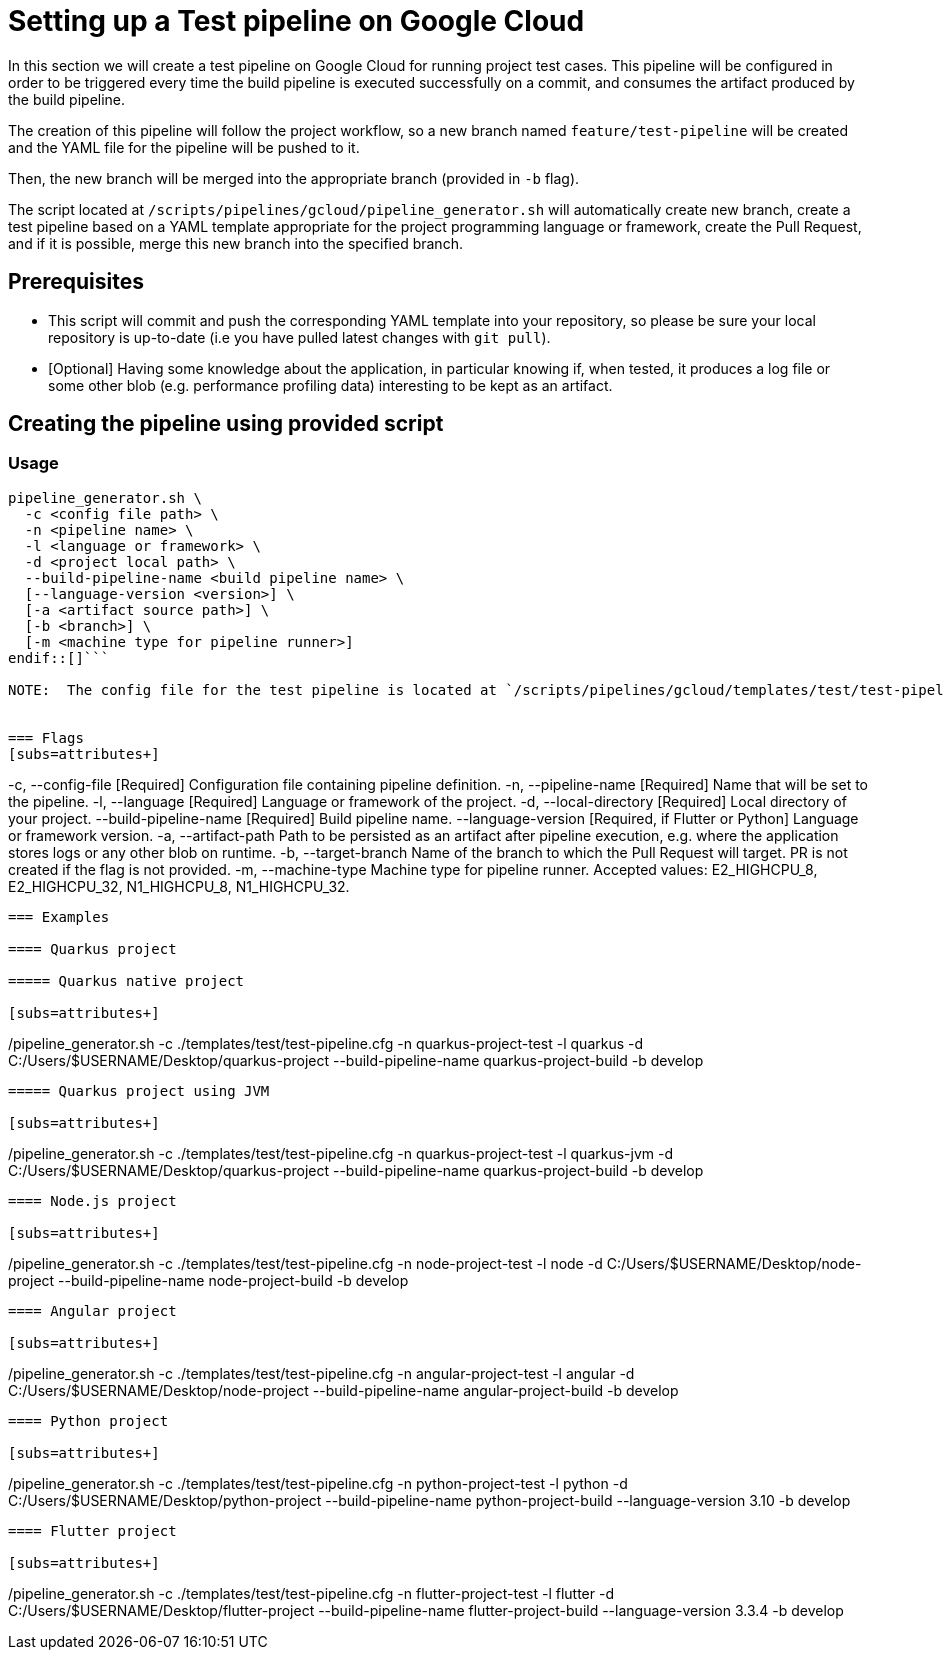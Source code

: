 :provider: Google Cloud
:pipeline_type: pipeline
:trigger_sentence: This pipeline will be configured in order to be triggered every time the build pipeline is executed successfully on a commit
:pipeline_type2: pipeline
:path_provider: gcloud
:build-pipeline:
:extra_args_quarkus: --build-pipeline-name quarkus-project-build
:extra_args_node: --build-pipeline-name node-project-build
:extra_args_angular: --build-pipeline-name angular-project-build
:extra_args_python: --build-pipeline-name python-project-build --language-version 3.10
:extra_args_flutter:  --build-pipeline-name flutter-project-build --language-version 3.3.4
:no-PR-or-MR:
:openBrowserFlag:
= Setting up a Test {pipeline_type} on {provider}

In this section we will create a test {pipeline_type} on {provider} for running project test cases. {trigger_sentence}, and consumes the artifact produced by the build {pipeline_type}.

The creation of this {pipeline_type2} will follow the project workflow, so a new branch named `feature/test-pipeline` will be created and the YAML file for the {pipeline_type} will be pushed to it.

Then, the new branch will be merged into the appropriate branch (provided in `-b` flag).

The script located at `/scripts/pipelines/{path_provider}/pipeline_generator.sh` will automatically create new branch, create a test {pipeline_type} based on a YAML template appropriate for the project programming language or framework, create the Pull Request, and if it is possible, merge this new branch into the specified branch.

== Prerequisites

* This script will commit and push the corresponding YAML template into your repository, so please be sure your local repository is up-to-date (i.e you have pulled latest changes with `git pull`).

* [Optional] Having some knowledge about the application, in particular knowing if, when tested, it produces a log file or some other blob (e.g. performance profiling data) interesting to be kept as an artifact.

== Creating the {pipeline_type} using provided script

=== Usage
[subs=attributes+]
```
pipeline_generator.sh \
  -c <config file path> \
  -n <{pipeline_type} name> \
  -l <language or framework> \
  -d <project local path> \
  --build-pipeline-name <build {pipeline_type} name> \
  [--language-version <version>] \
  [-a <artifact source path>] \
  [-b <branch>] \
  [-m <machine type for {pipeline_type} runner>]
endif::[]```

NOTE:  The config file for the test {pipeline_type} is located at `/scripts/pipelines/{path_provider}/templates/test/test-pipeline.cfg`.


=== Flags
[subs=attributes+]
```
-c, --config-file           [Required] Configuration file containing {pipeline_type} definition.
-n, --pipeline-name         [Required] Name that will be set to the {pipeline_type}.
-l, --language              [Required] Language or framework of the project.
-d, --local-directory       [Required] Local directory of your project.
    --build-pipeline-name   [Required] Build {pipeline_type} name.
    --language-version      [Required, if Flutter or Python] Language or framework version.
-a, --artifact-path                    Path to be persisted as an artifact after {pipeline_type} execution, e.g. where the application stores logs or any other blob on runtime.
-b, --target-branch                    Name of the branch to which the Pull Request will target. PR is not created if the flag is not provided.
-m, --machine-type                  Machine type for {pipeline_type} runner. Accepted values: E2_HIGHCPU_8, E2_HIGHCPU_32, N1_HIGHCPU_8, N1_HIGHCPU_32.
```

=== Examples

==== Quarkus project

===== Quarkus native project

[subs=attributes+]
```
./pipeline_generator.sh -c ./templates/test/test-pipeline.cfg -n quarkus-project-test -l quarkus -d C:/Users/$USERNAME/Desktop/quarkus-project {extra_args_quarkus} -b develop {openBrowserFlag}
```

===== Quarkus project using JVM

[subs=attributes+]
```
./pipeline_generator.sh -c ./templates/test/test-pipeline.cfg -n quarkus-project-test -l quarkus-jvm -d C:/Users/$USERNAME/Desktop/quarkus-project {extra_args_quarkus} -b develop {openBrowserFlag}
```

==== Node.js project

[subs=attributes+]
```
./pipeline_generator.sh -c ./templates/test/test-pipeline.cfg -n node-project-test -l node -d C:/Users/$USERNAME/Desktop/node-project {extra_args_node} -b develop {openBrowserFlag}
```

==== Angular project

[subs=attributes+]
```
./pipeline_generator.sh -c ./templates/test/test-pipeline.cfg -n angular-project-test -l angular -d C:/Users/$USERNAME/Desktop/node-project {extra_args_angular} -b develop {openBrowserFlag}
```

==== Python project

[subs=attributes+]
```
./pipeline_generator.sh -c ./templates/test/test-pipeline.cfg -n python-project-test -l python -d C:/Users/$USERNAME/Desktop/python-project {extra_args_python} -b develop {openBrowserFlag}
```

==== Flutter project

[subs=attributes+]
```
./pipeline_generator.sh -c ./templates/test/test-pipeline.cfg -n flutter-project-test -l flutter -d C:/Users/$USERNAME/Desktop/flutter-project {extra_args_flutter} -b develop {openBrowserFlag}
```
